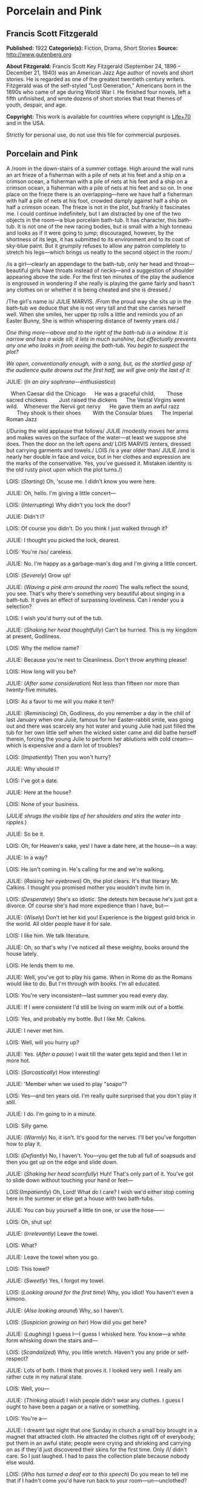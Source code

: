 * Porcelain and Pink
** Francis Scott Fitzgerald
   *Published:* 1922
   *Categorie(s):* Fiction, Drama, Short Stories
   *Source:* http://www.gutenberg.org

   *About Fitzgerald:*
   Francis Scott Key Fitzgerald (September 24, 1896 -- December 21, 1940) was an American Jazz Age author of novels and
   short stories. He is regarded as one of the greatest twentieth century writers. Fitzgerald was of the self-styled "Lost
   Generation," Americans born in the 1890s who came of age during World War I. He finished four novels, left a fifth
   unfinished, and wrote dozens of short stories that treat themes of youth, despair, and age.

   *Copyright:* This work is available for countries where copyright is [[http://en.wikisource.org/wiki/Help:Public_domain#Copyright_terms_by_country][Life+70]] and in the USA.

   Strictly for personal use, do not use this file for commercial purposes.

** Porcelain and Pink
   
   A /room in the down-stairs of a summer cottage. High around the wall runs an art frieze of a fisherman with a pile of
   nets at his feet and a ship on a crimson ocean, a fisherman with a pile of nets at his feet and a ship on a crimson
   ocean, a fisherman with a pile of nets at his feet and so on. In one place on the frieze there is an overlapping---here
   we have half a fisherman with half a pile of nets at his foot, crowded damply against half a ship on half a crimson
   ocean. The frieze is not in the plot, but frankly it fascinates me. I could continue indefinitely, but I am distracted
   by one of the two objects in the room---a blue porcelain bath-tub. It has character, this bath-tub. It is not one of the
   new racing bodies, but is small with a high tonneau and looks as if it were going to jump; discouraged, however, by the
   shortness of its legs, it has submitted to its environment and to its coat of sky-blue paint. But it grumpily refuses to
   allow any patron completely to stretch his legs---which brings us neatly to the second object in the room:/

   /is a girl---clearly an appendage to the bath-tub, only her head and throat---beautiful girls have throats instead of
   necks---and a suggestion of shoulder appearing above the side. For the first ten minutes of the play the audience is
   engrossed in wondering if she really is playing the game fairly and hasn't any clothes on or whether it is being cheated
   and she is dressed./

   /The girl's name is/ JULIE MARVIS. /From the proud way she sits up in the bath-tub we deduce that she is not very tall
   and that she carries herself well. When she smiles, her upper tip rolls a little and reminds you of an Easter Bunny, She
   is within whispering distance of twenty years old./

   /One thing more---above and to the right of the bath-tub is a window. It is narrow and has a wide sill; it lets in much
   sunshine, but effectually prevents any one who looks in from seeing the bath-tub. You begin to suspect the plot?/

   /We open, conventionally enough, with a song, but, as the startled gasp of the audience quite drowns out the first half,
   we will give only the last of it:/

   JULIE: (/In an airy sophrano---enthusiastico/)

      When Caesar did the Chicago
        He was a graceful child,
          Those sacred chickens
          Just raised the dickens
        The Vestal Virgins went wild.
      Whenever the Nervii got nervy
        He gave them an awful razz
          They shook is their shoes
          With the Consular blues
        The Imperial Roman Jazz

   (/During the wild applause that follows/ JULIE /modestly moves her arms and makes waves on the surface of the water---at
   least we suppose she does. Then the door on the left opens and/ LOIS MARVIS /enters, dressed but carrying garments and
   towels./ LOIS /is a year older than/ JULIE /and is nearly her double in face and voice, but in her clothes and
   expression are the marks of the conservative. Yes, you've guessed it. Mistaken identity is the old rusty pivot upon
   which the plot turns./)

   LOIS: (/Starting/) Oh, 'scuse me. I didn't know you were here.

   JULIE: Oh, hello. I'm giving a little concert---

   LOIS: (/Interrupting/) Why didn't you lock the door?

   JULIE: Didn't I?

   LOIS: Of course you didn't. Do you think I just walked through it?

   JULIE: I thought you picked the lock, dearest.

   LOIS: You're /so/ careless.

   JULIE: No. I'm happy as a garbage-man's dog and I'm giving a little concert.

   LOIS: (/Severely/) Grow up!

   JULIE: (/Waving a pink arm around the room/) The walls reflect the sound, you see. That's why there's something very
   beautiful about singing in a bath-tub. It gives an effect of surpassing loveliness. Can I render you a selection?

   LOIS: I wish you'd hurry out of the tub.

   JULIE: (/Shaking her head thoughtfully/) Can't be hurried. This is my kingdom at present, Godliness.

   LOIS: Why the mellow name?

   JULIE: Because you're next to Cleanliness. Don't throw anything please!

   LOIS: How long will you be?

   JULIE: (/After some consideration/) Not less than fifteen nor more than twenty-five minutes.

   LOIS: As a favor to me will you make it ten?

   JULIE: (/Reminiscing/) Oh, Godliness, do you remember a day in the chill of last January when one Julie, famous for her
   Easter-rabbit smile, was going out and there was scarcely any hot water and young Julie had just filled the tub for her
   own little self when the wicked sister came and did bathe herself therein, forcing the young Julie to perform her
   ablutions with cold cream---which is expensive and a darn lot of troubles?

   LOIS: (/Impatiently/) Then you won't hurry?

   JULIE: Why should I?

   LOIS: I've got a date.

   JULIE: Here at the house?

   LOIS: None of your business.

   (/JULIE shrugs the visible tips of her shoulders and stirs the water into ripples./)

   JULIE: So be it.

   LOIS: Oh, for Heaven's sake, yes! I have a date here, at the house---in a way.

   JULIE: In a way?

   LOIS: He isn't coming in. He's calling for me and we're walking.

   JULIE: (/Raising her eyebrows/) Oh, the plot clears. It's that literary Mr. Calkins. I thought you promised mother you
   wouldn't invite him in.

   LOIS: (/Desperately/) She's so idiotic. She detests him because he's just got a divorce. Of course she's had more
   expedience than I have, but---

   JULIE: (/Wisely/) Don't let her kid you! Experience is the biggest gold brick in the world. All older people have it for
   sale.

   LOIS: I like him. We talk literature.

   JULIE: Oh, so that's why I've noticed all these weighty, books around the house lately.

   LOIS: He lends them to me.

   JULIE: Well, you've got to play his game. When in Rome do as the Romans would like to do. But I'm through with books.
   I'm all educated.

   LOIS: You're very inconsistent---last summer you read every day.

   JULIE: If I were consistent I'd still be living on warm milk out of a bottle.

   LOIS: Yes, and probably my bottle. But I like Mr. Calkins.

   JULIE: I never met him.

   LOIS: Well, will you hurry up?

   JULIE: Yes. (/After a pause/) I wait till the water gets tepid and then I let in more hot.

   LOIS: (/Sarcastically/) How interesting!

   JULIE: 'Member when we used to play "soapo"?

   LOIS: Yes---and ten years old. I'm really quite surprised that you don't play it still.

   JULIE: I do. I'm going to in a minute.

   LOIS: Silly game.

   JULIE: (/Warmly/) No, it isn't. It's good for the nerves. I'll bet you've forgotten how to play it.

   LOIS: (/Defiantly/) No, I haven't. You---you get the tub all full of soapsuds and then you get up on the edge and slide
   down.

   JULIE: (/Shaking her head scornfully/) Huh! That's only part of it. You've got to slide down without touching your hand
   or feet---

   LOIS:(/Impatiently/) Oh, Lord! What do I care? I wish we'd either stop coming here in the summer or else get a house
   with two bath-tubs.

   JULIE: You can buy yourself a little tin one, or use the hose------

   LOIS: Oh, shut up!

   JULIE: (/Irrelevantly/) Leave the towel.

   LOIS: What?

   JULIE: Leave the towel when you go.

   LOIS: This towel?

   JULIE: (/Sweetly/) Yes, I forgot my towel.

   LOIS: (/Looking around for the first time/) Why, you idiot! You haven't even a kimono.

   JULIE: (/Also looking around/) Why, so I haven't.

   LOIS: (/Suspicion growing on her/) How did you get here?

   JULIE: (/Laughing/) I guess I---I guess I whisked here. You know---a white form whisking down the stairs and---

   LOIS: (/Scandalized/) Why, you little wretch. Haven't you any pride or self-respect?

   JULIE: Lots of both. I think that proves it. I looked very well. I really am rather cute in my natural state.

   LOIS: Well, you---

   JULIE: (/Thinking aloud/) I wish people didn't wear any clothes. I guess I ought to have been a pagan or a native or
   something.

   LOIS: You're a---

   JULIE: I dreamt last night that one Sunday in church a small boy brought in a magnet that attracted cloth. He attracted
   the clothes right off of everybody; put them in an awful state; people were crying and shrieking and carrying on as if
   they'd just discovered their skins for the first time. Only /I/ didn't care. So I just laughed. I had to pass the
   collection plate because nobody else would.

   LOIS: (/Who has turned a deaf ear to this speech/) Do you mean to tell me that if I hadn't come you'd have run back to
   your room---un---unclothed?

   JULIE: /Au naturel/ is so much nicer.

   LOIS: Suppose there had been some one in the living-room.

   JULIE: There never has been yet.

   LOIS: Yet! Good grief! How long---

   JULIE: Besides, I usually have a towel.

   LOIS: (/Completely overcome/) Golly! You ought to be spanked. I hope, you get caught. I hope there's a dozen ministers
   in the living-room when you come out---and their wives, and their daughters.

   JULIE: There wouldn't be room for them in the living-room, answered Clean Kate of the Laundry District.

   LOIS: All right. You've made your own---bath-tub; you can lie in it.

   (/LOIS starts determinedly for the door./)

   JULIE: (/In alarm/) Hey! Hey! I don't care about the k'mono, but I want the towel. I can't dry myself on a piece of soap
   and a wet wash-rag.

   LOIS: (/Obstinately/). I won't humor such a creature. You'll have to dry yourself the best way you can. You can roll on
   the floor like the animals do that don't wear any clothes.

   JULIE: (/Complacent again/) All right. Get out!

   LOIS: (/Haughtily/) Huh!

   (JULIE /turns on the cold water and with her finger directs a parabolic stream at LOIS. LOIS retires quickly, slamming
   the door after her. JULIE laughs and turns off the water/)

   JULIE: (Singing)

     When the Arrow-collar man
        Meets the D'jer-kiss girl
      On the smokeless Sante Fé
        Her Pebeco smile
        Her Lucile style
      De dum da-de-dum one day---

   (/She changes to a whistle and leans forward to turn on the taps, but is startled by three loud banging noises in the
   pipes. Silence for a moment---then she puts her mouth down near the spigot as if it were a telephone/)

   JULIE: Hello! (/No answer/) Are you a plumber? (/No answer/) Are you the water department? (/One loud, hollow bang/)
   What do you want? (/No answer/) I believe you're a ghost. Are you? (/No answer/) Well, then, stop banging. (/She reaches
   out and turns on the warm tap. No water flows. Again she puts her mouth down close to the spigot/) If you're the plumber
   that's a mean trick. Turn it on for a fellow. (/Two loud, hollow bangs/) Don't argue! I want water---water! /Water/!

   (/A young man's head appears in the window---a head decorated with a slim mustache and sympathetic eyes. These last
   stare, and though they can see nothing but many fishermen with nets and much crimson ocean, they decide him to speak/)

   THE YOUNG MAN: Some one fainted?

   JULIE: (/Starting up, all ears immediately/) Jumping cats!

   THE YOUNG MAN: (/Helpfully/) Water's no good for fits.

   JULIE: Fits! Who said anything about fits!

   THE YOUNG MAN: You said something about a cat jumping

   JULIE: (/Decidedly/) I did not!

   THE YOUNG MAN: Well, we can talk it over later, Are you ready to go out? Or do you still feel that if you go with me
   just now everybody will gossip?

   JULIE: (/Smiling/) Gossip! Would they? It'd be more than gossip---it'd be a regular scandal.

   THE YOUNG MAN: Here, you're going it a little strong. Your family might be somewhat disgruntled---but to the pure all
   things are suggestive. No one else would even give it a thought, except a few old women. Come on.

   JULIE: You don't know what you ask.

   THE YOUNG MAN: Do you imagine we'd have a crowd following us?

   JULIE: A crowd? There'd be a special, all-steel, buffet train leaving New York hourly.

   THE YOUNG MAN: Say, are you house-cleaning?

   JULIE: Why?

   THE YOUNG MAN: I see all the pictures are off the walls.

   JULIE: Why, we never have pictures in this room.

   THE YOUNG MAN: Odd, I never heard of a room without pictures or tapestry or panelling or something.

   JULIE: There's not even any furniture in here.

   THE YOUNG MAN: What a strange house!

   JULIE: It depend on the angle you see it from.

   THE YOUNG MAN: (/Sentimentally/) It's so nice talking to you like this---when you're merely a voice. I'm rather glad I
   can't see you.

   JULIE; (/Gratefully/) So am I.

   THE YOUNG MAN: What color are you wearing?

   JULIE: (/After a critical survey of her shoulders/) Why, I guess it's a sort of pinkish white.

   THE YOUNG MAN: Is it becoming to you?

   JULIE: Very. It's---it's old. I've had it for a long while.

   THE YOUNG MAN: I thought you hated old clothes.

   JULIE: I do but this was a birthday present and I sort of have to wear it.

   THE YOUNG MAN: Pinkish-white. Well I'll bet it's divine. Is it in style?

   JULIE: Quite. It's very simple, standard model.

   THE YOUNG MAN: What a voice you have! How it echoes! Sometimes I shut my eyes and seem to see you in a far desert island
   calling for me. And I plunge toward you through the surf, hearing you call as you stand there, water stretching on both
   sides of you---

   (/The soap slips from the side of the tub and splashes in. The young man blinks/)

   YOUNG MAN: What was that? Did I dream it?

   JULIE: Yes. You're---you're very poetic, aren't you?

   THE YOUNG MAN: (/Dreamily/) No. I do prose. I do verse only when I am stirred.

   JULIE: (/Murmuring/) Stirred by a spoon---

   THE YOUNG MAN: I have always loved poetry. I can remember to this day the first poem I ever learned by heart. It was
   "Evangeline."

   JULIE: That's a fib.

   THE YOUNG MAN: Did I say "Evangeline"? I meant "The Skeleton in Armor."

   JULIE: I'm a low-brow. But I can remember my first poem. It had one verse:

      Parker and Davis
      Sittin' on a fence
      Tryne to make a dollar
      Outa fif-teen cents.

   THE YOUNG MAN: (/Eagerly/) Are you growing fond of literature?

   JULIE: If it's not too ancient or complicated or depressing. Same way with people. I usually like 'em not too ancient or
   complicated or depressing.

   THE YOUNG MAN: Of course I've read enormously. You told me last night that you were very fond of Walter Scott.

   JULIE: (/Considering/) Scott? Let's see. Yes, I've read "Ivanhoe" and "The Last of the Mohicans."

   THE YOUNG MAN: That's by Cooper.

   JULIE: (/Angrily/) "Ivanhoe" is? You're crazy! I guess I know. I read it. THE YOUNG MAN: "The Last of the Mohicans" is
   by Cooper.

   JULIE: What do I care! I like O. Henry. I don't see how he ever wrote those stories. Most of them he wrote in prison.
   "The Ballad of Reading Gaol" he made up in prison.

   THE YOUNG MAN: (/Biting his lip/) Literature---literature! How much it has meant to me!

   JULIE: Well, as Gaby Deslys said to Mr. Bergson, with my looks and your brains there's nothing we couldn't do.

   THE YOUNG MAN: (/Laughing/) You certainly are hard to keep up with. One day you're awfully pleasant and the next you're
   in a mood. If I didn't understand your temperament so well---

   JULIE: (/Impatiently/) Oh, you're one of these amateur character-readers, are you? Size people up in five minutes and
   then look wise whenever they're mentioned. I hate that sort of thing.

   THE YOUNG MAN: I don't boast of sizing you up. You're most mysterious, I'll admit.

   JULIE: There's only two mysterious people in history.

   THE YOUNG MAN: Who are they?

   JULIE: The Man with the Iron Mask and the fella who says "ug uh-glug uh-glug uh-glug" when the line is busy.

   THE YOUNG MAN: You /are/ mysterious, I love you. You're beautiful, intelligent, and virtuous, and that's the rarest
   known combination.

   JULIE: You're a historian. Tell me if there are any bath-tubs in history. I think they've been frightfully neglected.

   THE YOUNG MAN: Bath-tubs! Let's see. Well, Agamemnon was stabbed in his bath-tub. And Charlotte Corday stabbed Marat in
   his bath-tub.

   JULIE: (/Sighing/) Way back there! Nothing new besides the sun, is there? Why only yesterday I picked up a
   musical-comedy score that mast have been at least twenty years old; and there on the cover it said "The Shimmies of
   Normandy," but shimmie was spelt the old way, with a "C."

   THE YOUNG MAN: I loathe these modern dances. Oh, Lois, I wish I could see you. Come to the window.

   (/There is a loud bang in the water-pipe and suddenly the flow starts from the open taps. Julie turns them off quickly/)

   THE YOUNG MAN: (/Puzzled/) What on earth was that?

   JULIE: (/Ingeniously/) I heard something, too.

   THE YOUNG MAN: Sounded like running water.

   JULIE: Didn't it? Strange like it. As a matter of fact I was filling the gold-fish bowl.

   THE YOUNG MAN: (/Still puzzled/) What was that banging noise?

   JULIE: One of the fish snapping his golden jaws.

   THE YOUNG MAN: (/With sudden resolution/) Lois, I love you. I am not a mundane man but I am a forger---

   JULIE: (/Interested at once/) Oh, how fascinating.

   THE YOUNG MAN:---a forger ahead. Lois, I want you.

   JULIE: (/Skeptically/) Huh! What you really want is for the world to come to attention and stand there till you give
   "Rest!"

   THE YOUNG MAN: Lois I---Lois I---

   (/He stops as Lois opens the door, comes in, and bangs it behind her. She looks peevishly at/ JULIE /and then suddenly
   catches sight of the young man in the window/)

   LOIS: (/In horror/) Mr. Calkins!

   THE YOUNG MAN: (/Surprised/) Why I thought you said you were wearing pinkish white!

   (/After one despairing stare/ LOIS /shrieks, throws up her hands in surrender, and sinks to the floor./)

   THE YOUNG MAN: (/In great alarm/) Good Lord! She's fainted! I'll be right in.

   (JULIE'S /eyes light on the towel which has slipped from/ LOIS'S /inert hand./)

   JULIE: In that case I'll be right out.

   (/She puts her hands on the side of the tub to lift herself out and a murmur, half gasp, half sigh, ripples from the
   audience./

   /A Belasco midnight comes guickly down and blots out the stage./)

   CURTAIN.
